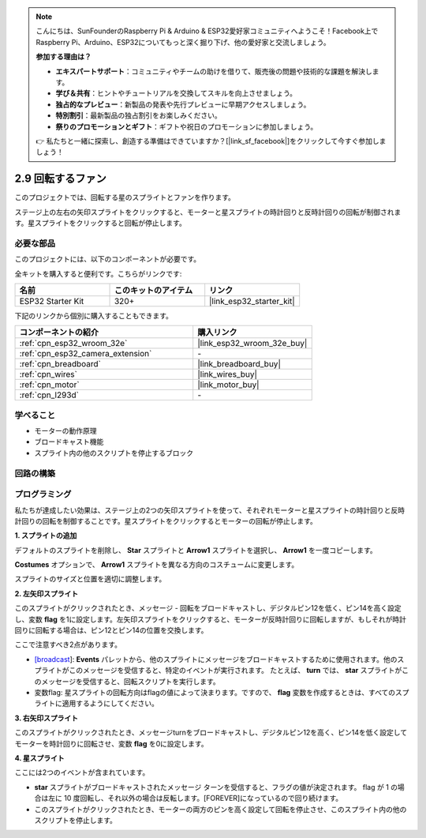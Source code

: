 .. note::

    こんにちは、SunFounderのRaspberry Pi & Arduino & ESP32愛好家コミュニティへようこそ！Facebook上でRaspberry Pi、Arduino、ESP32についてもっと深く掘り下げ、他の愛好家と交流しましょう。

    **参加する理由は？**

    - **エキスパートサポート**：コミュニティやチームの助けを借りて、販売後の問題や技術的な課題を解決します。
    - **学び＆共有**：ヒントやチュートリアルを交換してスキルを向上させましょう。
    - **独占的なプレビュー**：新製品の発表や先行プレビューに早期アクセスしましょう。
    - **特別割引**：最新製品の独占割引をお楽しみください。
    - **祭りのプロモーションとギフト**：ギフトや祝日のプロモーションに参加しましょう。

    👉 私たちと一緒に探索し、創造する準備はできていますか？[|link_sf_facebook|]をクリックして今すぐ参加しましょう！

.. _sh_rotating_fan:

2.9 回転するファン
========================

このプロジェクトでは、回転する星のスプライトとファンを作ります。

ステージ上の左右の矢印スプライトをクリックすると、モーターと星スプライトの時計回りと反時計回りの回転が制御されます。星スプライトをクリックすると回転が停止します。

.. image:: img/13_fan.png

必要な部品
---------------------

このプロジェクトには、以下のコンポーネントが必要です。

全キットを購入すると便利です。こちらがリンクです:

.. list-table::
    :widths: 20 20 20
    :header-rows: 1

    *   - 名前
        - このキットのアイテム
        - リンク
    *   - ESP32 Starter Kit
        - 320+
        - |link_esp32_starter_kit|

下記のリンクから個別に購入することもできます。

.. list-table::
    :widths: 30 20
    :header-rows: 1

    *   - コンポーネントの紹介
        - 購入リンク

    *   - :ref:`cpn_esp32_wroom_32e`
        - |link_esp32_wroom_32e_buy|
    *   - :ref:`cpn_esp32_camera_extension`
        - \-
    *   - :ref:`cpn_breadboard`
        - |link_breadboard_buy|
    *   - :ref:`cpn_wires`
        - |link_wires_buy|
    *   - :ref:`cpn_motor`
        - |link_motor_buy|
    *   - :ref:`cpn_l293d`
        - \-

学べること
---------------------

- モーターの動作原理
- ブロードキャスト機能
- スプライト内の他のスクリプトを停止するブロック

回路の構築
-----------------------

.. image:: img/circuit/10_rotaing_fan_bb.png

プログラミング
------------------
私たちが達成したい効果は、ステージ上の2つの矢印スプライトを使って、それぞれモーターと星スプライトの時計回りと反時計回りの回転を制御することです。星スプライトをクリックするとモーターの回転が停止します。

**1. スプライトの追加**

デフォルトのスプライトを削除し、 **Star** スプライトと **Arrow1** スプライトを選択し、 **Arrow1** を一度コピーします。

.. image:: img/13_star.png

**Costumes** オプションで、 **Arrow1** スプライトを異なる方向のコスチュームに変更します。

.. image:: img/13_star1.png

スプライトのサイズと位置を適切に調整します。

.. image:: img/13_star2.png

**2. 左矢印スプライト**

このスプライトがクリックされたとき、メッセージ - 回転をブロードキャストし、デジタルピン12を低く、ピン14を高く設定し、変数 **flag** を1に設定します。左矢印スプライトをクリックすると、モーターが反時計回りに回転しますが、もしそれが時計回りに回転する場合は、ピン12とピン14の位置を交換します。

ここで注意すべき2点があります。

* `[broadcast <https://en.scratch-wiki.info/wiki/Broadcast>`_]: **Events** パレットから、他のスプライトにメッセージをブロードキャストするために使用されます。他のスプライトがこのメッセージを受信すると、特定のイベントが実行されます。 たとえば、 **turn** では、 **star** スプライトがこのメッセージを受信すると、回転スクリプトを実行します。
* 変数flag: 星スプライトの回転方向はflagの値によって決まります。ですので、 **flag** 変数を作成するときは、すべてのスプライトに適用するようにしてください。

.. image:: img/13_left.png
    :width: 600

**3. 右矢印スプライト**

このスプライトがクリックされたとき、メッセージturnをブロードキャストし、デジタルピン12を高く、ピン14を低く設定してモーターを時計回りに回転させ、変数 **flag** を0に設定します。

.. image:: img/13_right.png

**4. 星スプライト**

ここには2つのイベントが含まれています。

* **star** スプライトがブロードキャストされたメッセージ ターンを受信すると、フラグの値が決定されます。 flag が 1 の場合は左に 10 度回転し、それ以外の場合は反転します。[FOREVER]になっているので回り続けます。
* このスプライトがクリックされたとき、モーターの両方のピンを高く設定して回転を停止させ、このスプライト内の他のスクリプトを停止します。

.. image:: img/13_broadcast.png

